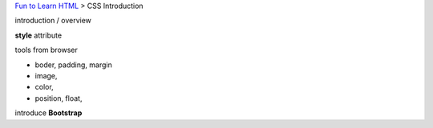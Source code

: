 `Fun to Learn HTML <main.rst>`_ >
CSS Introduction

introduction / overview

**style** attribute

tools from browser

- boder, padding, margin
- image,
- color,
- position, float, 

introduce **Bootstrap**
